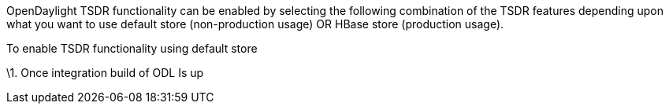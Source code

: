 OpenDaylight TSDR functionality can be enabled by selecting the
following combination of the TSDR features depending upon what you want
to use default store (non-production usage) OR HBase store (production
usage).

To enable TSDR functionality using default store

\1. Once integration build of ODL Is up
